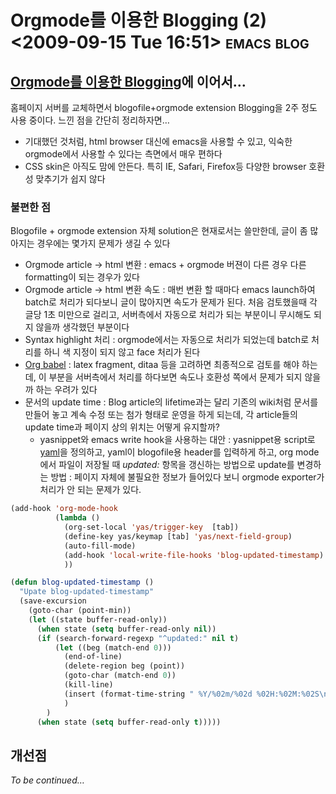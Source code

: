 * Orgmode를 이용한 Blogging (2)<2009-09-15 Tue 16:51> 								 :emacs:blog:

** [[/blog/bloggingwithorgmode][Orgmode를 이용한 Blogging]]에 이어서...

홈페이지 서버를 교체하면서 blogofile+orgmode extension Blogging을 2주 정도 사용 중이다. 
느낀 점을 간단히 정리하자면...

- 기대했던 것처럼, html browser 대신에 emacs을 사용할 수 있고, 익숙한 orgmode에서 사용할 수 있다는
  측면에서 매우 편하다
- CSS skin은 아직도 맘에 안든다. 특히 IE, Safari, Firefox등 다양한 browser 호환성 맞추기가 
  쉽지 않다

*** 불편한 점

Blogofile + orgmode extension 자체 solution은 현재로서는 쓸만한데, 글이 좀 많아지는 경우에는
  몇가지 문제가 생길 수 있다 

- Orgmode article -> html 변환 : emacs + orgmode 버젼이 다른 경우 다른 formatting이 되는 경우가 있다
- Orgmode article -> html 변환 속도 : 매번 변환 할 때마다 emacs launch하여 batch로 처리가 되다보니
  글이 많아지면 속도가 문제가 된다. 처음 검토했을때 각 글당 1초 미만으로 걸리고, 서버측에서
  자동으로 처리가 되는 부분이니 무시해도 되지 않을까 생각했던 부분이다
- Syntax highlight 처리 : orgmode에서는 자동으로 처리가 되었는데 batch로 처리를 하니 색 지정이
  되지 않고 face 처리가 된다 
- [[http://orgmode.org/worg/org-contrib/babel/org-babel.php][Org babel]] : latex fragment, ditaa 등을 고려하면 최종적으로 검토를 해야 하는데, 이 부분을
  서버측에서 처리를 하다보면 속도나 호환성 쪽에서 문제가 되지 않을까 하는 우려가 있다
- 문서의 update time : Blog article의 lifetime과는 달리 기존의 wiki처럼 문서를 만들어 놓고 계속
  수정 또는 첨가 형태로 운영을 하게 되는데, 각 article들의 update time과 페이지 상의 위치는 어떻게
  유지할까?
  - yasnippet와 emacs write hook을 사용하는 대안 :
	yasnippet용 script로 [[http://github.com/jmjeong/my-dot-emacs/blob/master/snippets/org-mode/yaml][yaml]]을 정의하고, yaml이 blogofile용 header를 입력하게 하고, org mode에서
	파일이 저장될 때 /updated:/ 항목을 갱신하는 방법으로 update를 변경하는 방법 : 페이지 자체에
	불필요한 정보가 들어있다 보니 orgmode exporter가 처리가 안 되는 문제가 있다. 
#+BEGIN_SRC emacs-lisp
  (add-hook 'org-mode-hook
            (lambda ()
              (org-set-local 'yas/trigger-key  [tab])
              (define-key yas/keymap [tab] 'yas/next-field-group)
              (auto-fill-mode)
              (add-hook 'local-write-file-hooks 'blog-updated-timestamp)
              ))
  
  (defun blog-updated-timestamp ()
    "Upate blog-updated-timestamp"
    (save-excursion
      (goto-char (point-min))
      (let ((state buffer-read-only))
        (when state (setq buffer-read-only nil))
        (if (search-forward-regexp "^updated:" nil t)
            (let ((beg (match-end 0)))
              (end-of-line)
              (delete-region beg (point))
              (goto-char (match-end 0))
              (kill-line)
              (insert (format-time-string " %Y/%02m/%02d %02H:%02M:%02S\n" (current-time)))
              )
          )
        (when state (setq buffer-read-only t)))))
#+END_SRC

** 개선점

/To be continued.../
